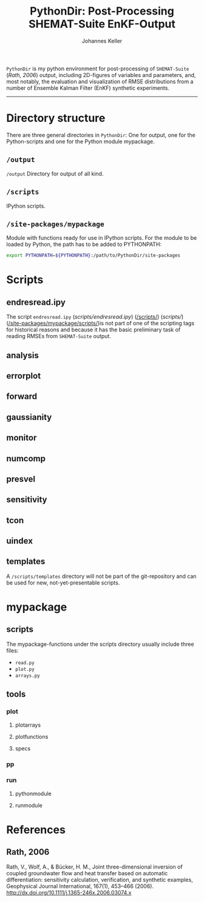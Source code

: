 #+TITLE: PythonDir: Post-Processing SHEMAT-Suite EnKF-Output
#+AUTHOR: Johannes Keller

=PythonDir= is my python environment for post-processing of
=SHEMAT-Suite= ([[*Rath, 2006][Rath, 2006]]) output, including 2D-figures of variables
and parameters, and, most notably, the evaluation and visualization of
RMSE distributions from a number of Ensemble Kalman Filter (EnKF)
synthetic experiments.

-----

* Directory structure
There are three general directories in =PythonDir=: One for output,
one for the Python-scripts and one for the Python module mypackage.
** =/output=
=/output= Directory for output of all kind.
** =/scripts=
IPython scripts.
** =/site-packages/mypackage=
Module with functions ready for use in IPython scripts. For the module
to be loaded by Python, the path has to be added to PYTHONPATH:
#+BEGIN_SRC sh
  export PYTHONPATH=${PYTHONPATH}:/path/to/PythonDir/site-packages
#+END_SRC
* Scripts
** endresread.ipy
The script =endresread.ipy= ([[scripts/endresread.ipy]]) ([[/scripts/]])
([[scripts/]]) ([[/site-packages/mypackage/scripts/]])is not part of one of
the scripting tags for historical reasons and because it has the basic
preliminary task of reading RMSEs from =SHEMAT-Suite= output.
** analysis
** errorplot
** forward
** gaussianity
** monitor
** numcomp
** presvel
** sensitivity
** tcon
** uindex
** templates
A =/scripts/templates= directory will not be part of the
git-repository and can be used for new, not-yet-presentable scripts.
* mypackage
** scripts
The mypackage-functions under the scripts directory usually include
three files:
- =read.py=
- =plot.py=
- =arrays.py=
** tools
*** plot
**** plotarrays
**** plotfunctions
**** specs
*** pp
*** run
**** pythonmodule
**** runmodule
* References
** Rath, 2006
Rath, V., Wolf, A., & Bücker, H. M., Joint three-dimensional inversion
of coupled groundwater flow and heat transfer based on automatic
differentiation: sensitivity calculation, verification, and synthetic
examples, Geophysical Journal International, 167(1), 453–466 (2006).
[[http://dx.doi.org/10.1111/j.1365-246x.2006.03074.x]]
